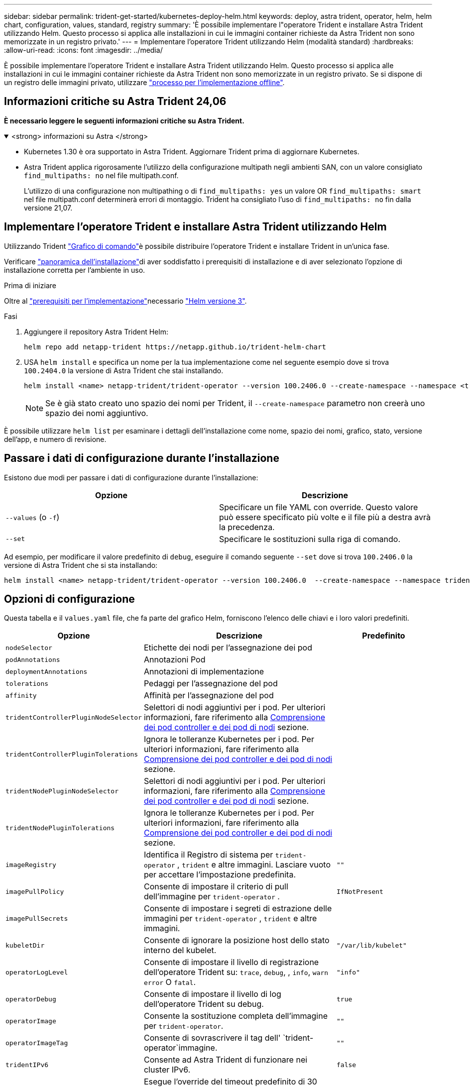---
sidebar: sidebar 
permalink: trident-get-started/kubernetes-deploy-helm.html 
keywords: deploy, astra trident, operator, helm, helm chart, configuration, values, standard, registry 
summary: 'È possibile implementare l"operatore Trident e installare Astra Trident utilizzando Helm. Questo processo si applica alle installazioni in cui le immagini container richieste da Astra Trident non sono memorizzate in un registro privato.' 
---
= Implementare l'operatore Trident utilizzando Helm (modalità standard)
:hardbreaks:
:allow-uri-read: 
:icons: font
:imagesdir: ../media/


[role="lead"]
È possibile implementare l'operatore Trident e installare Astra Trident utilizzando Helm. Questo processo si applica alle installazioni in cui le immagini container richieste da Astra Trident non sono memorizzate in un registro privato. Se si dispone di un registro delle immagini privato, utilizzare link:kubernetes-deploy-helm-mirror.html["processo per l'implementazione offline"].



== Informazioni critiche su Astra Trident 24,06

*È necessario leggere le seguenti informazioni critiche su Astra Trident.*

.<strong> informazioni su Astra </strong>
[%collapsible%open]
====
* Kubernetes 1.30 è ora supportato in Astra Trident. Aggiornare Trident prima di aggiornare Kubernetes.
* Astra Trident applica rigorosamente l'utilizzo della configurazione multipath negli ambienti SAN, con un valore consigliato `find_multipaths: no` nel file multipath.conf.
+
L'utilizzo di una configurazione non multipathing o di `find_multipaths: yes` un valore OR `find_multipaths: smart` nel file multipath.conf determinerà errori di montaggio. Trident ha consigliato l'uso di `find_multipaths: no` fin dalla versione 21,07.



====


== Implementare l'operatore Trident e installare Astra Trident utilizzando Helm

Utilizzando Trident link:https://artifacthub.io/packages/helm/netapp-trident/trident-operator["Grafico di comando"^]è possibile distribuire l'operatore Trident e installare Trident in un'unica fase.

Verificare link:../trident-get-started/kubernetes-deploy.html["panoramica dell'installazione"]di aver soddisfatto i prerequisiti di installazione e di aver selezionato l'opzione di installazione corretta per l'ambiente in uso.

.Prima di iniziare
Oltre al link:../trident-get-started/kubernetes-deploy.html#before-you-deploy["prerequisiti per l'implementazione"]necessario link:https://v3.helm.sh/["Helm versione 3"^].

.Fasi
. Aggiungere il repository Astra Trident Helm:
+
[listing]
----
helm repo add netapp-trident https://netapp.github.io/trident-helm-chart
----
. USA `helm install` e specifica un nome per la tua implementazione come nel seguente esempio dove si trova `100.2404.0` la versione di Astra Trident che stai installando.
+
[listing]
----
helm install <name> netapp-trident/trident-operator --version 100.2406.0 --create-namespace --namespace <trident-namespace>
----
+

NOTE: Se è già stato creato uno spazio dei nomi per Trident, il `--create-namespace` parametro non creerà uno spazio dei nomi aggiuntivo.



È possibile utilizzare `helm list` per esaminare i dettagli dell'installazione come nome, spazio dei nomi, grafico, stato, versione dell'app, e numero di revisione.



== Passare i dati di configurazione durante l'installazione

Esistono due modi per passare i dati di configurazione durante l'installazione:

[cols="2"]
|===
| Opzione | Descrizione 


| `--values` (o `-f`)  a| 
Specificare un file YAML con override. Questo valore può essere specificato più volte e il file più a destra avrà la precedenza.



| `--set`  a| 
Specificare le sostituzioni sulla riga di comando.

|===
Ad esempio, per modificare il valore predefinito di `debug`, eseguire il comando seguente `--set` dove si trova `100.2406.0` la versione di Astra Trident che si sta installando:

[listing]
----
helm install <name> netapp-trident/trident-operator --version 100.2406.0  --create-namespace --namespace trident --set tridentDebug=true
----


== Opzioni di configurazione

Questa tabella e il `values.yaml` file, che fa parte del grafico Helm, forniscono l'elenco delle chiavi e i loro valori predefiniti.

[cols="1,2,1"]
|===
| Opzione | Descrizione | Predefinito 


| `nodeSelector` | Etichette dei nodi per l'assegnazione dei pod |  


| `podAnnotations` | Annotazioni Pod |  


| `deploymentAnnotations` | Annotazioni di implementazione |  


| `tolerations` | Pedaggi per l'assegnazione del pod |  


| `affinity` | Affinità per l'assegnazione del pod |  


| `tridentControllerPluginNodeSelector` | Selettori di nodi aggiuntivi per i pod. Per ulteriori informazioni, fare riferimento alla <<Comprensione dei pod controller e dei pod di nodi>> sezione. |  


| `tridentControllerPluginTolerations` | Ignora le tolleranze Kubernetes per i pod. Per ulteriori informazioni, fare riferimento alla <<Comprensione dei pod controller e dei pod di nodi>> sezione. |  


| `tridentNodePluginNodeSelector` | Selettori di nodi aggiuntivi per i pod. Per ulteriori informazioni, fare riferimento alla <<Comprensione dei pod controller e dei pod di nodi>> sezione. |  


| `tridentNodePluginTolerations` | Ignora le tolleranze Kubernetes per i pod. Per ulteriori informazioni, fare riferimento alla <<Comprensione dei pod controller e dei pod di nodi>> sezione. |  


| `imageRegistry` | Identifica il Registro di sistema per `trident-operator` , `trident` e altre immagini. Lasciare vuoto per accettare l'impostazione predefinita. | `""` 


| `imagePullPolicy` | Consente di impostare il criterio di pull dell'immagine per `trident-operator` . | `IfNotPresent` 


| `imagePullSecrets` | Consente di impostare i segreti di estrazione delle immagini per `trident-operator` , `trident` e altre immagini. |  


| `kubeletDir` | Consente di ignorare la posizione host dello stato interno del kubelet. | `"/var/lib/kubelet"` 


| `operatorLogLevel` | Consente di impostare il livello di registrazione dell'operatore Trident su: `trace`, `debug`, , `info`, `warn` `error` O `fatal`. | `"info"` 


| `operatorDebug` | Consente di impostare il livello di log dell'operatore Trident su debug. | `true` 


| `operatorImage` | Consente la sostituzione completa dell'immagine per `trident-operator`. | `""` 


| `operatorImageTag` | Consente di sovrascrivere il tag dell' `trident-operator`immagine. | `""` 


| `tridentIPv6` | Consente ad Astra Trident di funzionare nei cluster IPv6. | `false` 


| `tridentK8sTimeout` | Esegue l'override del timeout predefinito di 30 secondi per la maggior parte delle operazioni API di Kubernetes (se diverso da zero, in secondi). | `0` 


| `tridentHttpRequestTimeout` | Ignora il timeout predefinito di 90 secondi per le richieste HTTP, con `0s` una durata infinita per il timeout. Non sono consentiti valori negativi. | `"90s"` 


| `tridentSilenceAutosupport` | Consente di disattivare il reporting periodico AutoSupport di Astra Trident. | `false` 


| `tridentAutosupportImageTag` | Consente di ignorare il tag dell'immagine per il contenitore Astra Trident AutoSupport. | `<version>` 


| `tridentAutosupportProxy` | Consente al container Astra Trident AutoSupport di telefonare a casa tramite un proxy HTTP. | `""` 


| `tridentLogFormat` | Imposta il formato di registrazione Astra Trident (`text`o `json`). | `"text"` 


| `tridentDisableAuditLog` | Disattiva l'audit logger Astra Trident. | `true` 


| `tridentLogLevel` | Consente di impostare il livello di registro di Astra Trident su: `trace`, `debug`, `info`, , `warn` `error` O `fatal`. | `"info"` 


| `tridentDebug` | Consente di impostare il livello di registro di Astra Trident su `debug`. | `false` 


| `tridentLogWorkflows` | Consente di attivare specifici flussi di lavoro di Astra Trident per la registrazione delle tracce o la soppressione dei log. | `""` 


| `tridentLogLayers` | Consente di attivare specifici livelli Astra Trident per la registrazione delle tracce o la soppressione dei log. | `""` 


| `tridentImage` | Consente l'override completo dell'immagine per Astra Trident. | `""` 


| `tridentImageTag` | Consente di ignorare il tag dell'immagine per Astra Trident. | `""` 


| `tridentProbePort` | Consente di ignorare la porta predefinita utilizzata per le sonde liveness/readiness Kubernetes. | `""` 


| `windows` | Consente di installare Astra Trident sul nodo di lavoro Windows. | `false` 


| `enableForceDetach` | Consente di attivare la funzione di distacco forzato. | `false` 


| `excludePodSecurityPolicy` | Esclude la creazione della policy di sicurezza del pod operatore. | `false` 


| `cloudProvider` | Impostato su `"Azure"` quando si utilizzano identità gestite o un'identità cloud su un cluster AKS. Impostato su "AWS" quando si utilizza un'identità cloud su un cluster EKS. | `""` 


| `cloudIdentity` | Impostare sull'identità del workload ("Azure.workload.Identity/client-id: Xxxxxxxx-xxxx-xxxx-xxxx-xxxx-xxxxxxxxxxx") quando si utilizza l'identità cloud su un cluster AKS. Impostato sul ruolo AWS IAM ("'eks.amazonaws.com/role-arn: arn:AWS:iam::123456:role/astratadent-role'") quando si utilizza l'identità cloud su un cluster EKS. | `""` 


| `iscsiSelfHealingInterval` | Intervallo in cui viene richiamata la riparazione automatica iSCSI. | `5m0s` 


| `iscsiSelfHealingWaitTime` | La durata dopo la quale l'autoriparazione iSCSI avvia un tentativo di risolvere una sessione obsoleta eseguendo una disconnessione e un login successivo. | `7m0s` 
|===


=== Comprensione dei pod controller e dei pod di nodi

Astra Trident viene eseguito come singolo pod controller, più un pod di nodi su ciascun nodo di lavoro nel cluster. Il pod nodo deve essere in esecuzione su qualsiasi host in cui si desidera montare un volume Astra Trident.

Kubernetes link:https://kubernetes.io/docs/concepts/scheduling-eviction/assign-pod-node/["selettori di nodi"^] e link:https://kubernetes.io/docs/concepts/scheduling-eviction/taint-and-toleration/["tollerazioni e contamini"^] sono utilizzati per vincolare un pod all'esecuzione su un nodo specifico o preferito. Utilizzando `ControllerPlugin` e `NodePlugin`, è possibile specificare vincoli e sostituzioni.

* Il plug-in del controller gestisce il provisioning e la gestione dei volumi, ad esempio snapshot e ridimensionamento.
* Il plug-in del nodo gestisce il collegamento dello storage al nodo.


